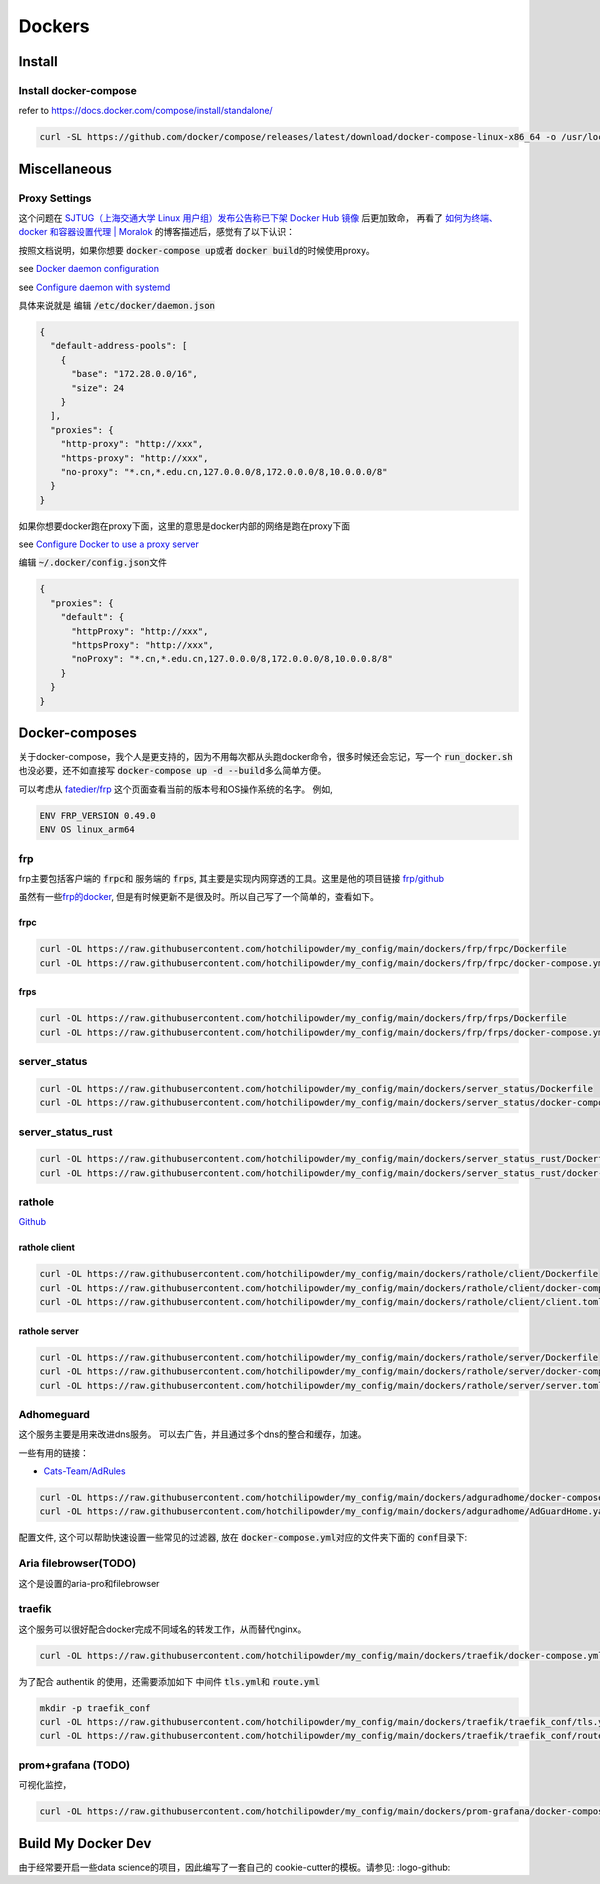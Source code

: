 =======
Dockers
=======

Install
=======


.. tabs::

   .. tab:: Linux-Tsinghua

     可以使用别的安装方式，但是最简单的还是 \ `清华的安装链接 <https://mirrors.tuna.tsinghua.edu.cn/help/docker-ce/>`_
   
     .. code-block:: bash
     
        export DOWNLOAD_URL="https://mirrors.tuna.tsinghua.edu.cn/docker-ce"
        curl -fsSL https://get.docker.com/ | sh

        curl -SL https://github.com/docker/compose/releases/latest/download/docker-compose-linux-x86_64 -o /usr/local/bin/docker-compose
        chmod +x /usr/local/bin/docker-compose
     
   .. tab:: Linux

     可以使用别的安装方式，但是最简单的还是
   
     .. code-block:: bash
     
        curl -fsSL https://get.docker.com -o install-docker.sh
        sh install-docker.sh

        curl -SL https://github.com/docker/compose/releases/latest/download/docker-compose-linux-x86_64 -o /usr/local/bin/docker-compose
        chmod +x /usr/local/bin/docker-compose
     

   .. tab:: MacOS
      
      我尝试过Docker-desktop, 只能说体验很差，经常斯基。
      改用了 \ `orbstack <https://orbstack.dev/>`_ , 世界一下就变美好了。

   .. tab::  Windows

      Windows


Install docker-compose
----------------------

refer to \ `https://docs.docker.com/compose/install/standalone/ <https://docs.docker.com/compose/install/standalone/>`_


.. code-block:: bash

   curl -SL https://github.com/docker/compose/releases/latest/download/docker-compose-linux-x86_64 -o /usr/local/bin/docker-compose



Miscellaneous
=============

Proxy Settings
--------------

这个问题在 \ `SJTUG（上海交通大学 Linux 用户组）发布公告称已下架 Docker Hub 镜像 <https://t.me/lychee_wood/36286>`_ 后更加致命， 再看了  `如何为终端、docker 和容器设置代理 | Moralok <https://www.moralok.com/2023/06/13/how-to-configure-proxy-for-terminal-docker-and-container/>`_ 的博客描述后，感觉有了以下认识：

按照文档说明，如果你想要 \ :code:`docker-compose up`\ 或者 \ :code:`docker build`\ 的时候使用proxy。

see \ `Docker daemon configuration <https://docs.docker.com/config/daemon/#configure-the-docker-daemon>`_

see \ `Configure daemon with systemd <https://docs.docker.com/config/daemon/systemd/>`_

具体来说就是
编辑 \ :code:`/etc/docker/daemon.json`\

.. code-block:: bash

   {
     "default-address-pools": [
       {
         "base": "172.28.0.0/16",
         "size": 24
       }
     ],
     "proxies": {
       "http-proxy": "http://xxx",
       "https-proxy": "http://xxx",
       "no-proxy": "*.cn,*.edu.cn,127.0.0.0/8,172.0.0.0/8,10.0.0.0/8"
     }
   }





如果你想要docker跑在proxy下面，这里的意思是docker内部的网络是跑在proxy下面

see \ `Configure Docker to use a proxy server <https://docs.docker.com/network/proxy/#configure-the-docker-client>`_


编辑 \ :code:`~/.docker/config.json`\ 文件

.. code-block:: bash

   {
     "proxies": {
       "default": {
         "httpProxy": "http://xxx",
         "httpsProxy": "http://xxx",
         "noProxy": "*.cn,*.edu.cn,127.0.0.0/8,172.0.0.0/8,10.0.0.8/8"
       }
     }
   }





Docker-composes
===============

关于docker-compose，我个人是更支持的，因为不用每次都从头跑docker命令，很多时候还会忘记，写一个 \ :code:`run_docker.sh`\也没必要，还不如直接写 \ :code:`docker-compose up -d --build`\ 多么简单方便。


可以考虑从 \ `fatedier/frp <https://github.com/fatedier/frp/releases>`_ 这个页面查看当前的版本号和OS操作系统的名字。
例如, 

.. code-block:: bash

   ENV FRP_VERSION 0.49.0
   ENV OS linux_arm64


frp
---

frp主要包括客户端的 \ :code:`frpc`\ 和 服务端的 \ :code:`frps`\, 其主要是实现内网穿透的工具。这里是他的项目链接 \ `frp/github <https://github.com/fatedier/frp>`_

虽然有一些\ `frp的docker  <https://hub.docker.com/r/snowdreamtech/frps>`_, 但是有时候更新不是很及时。所以自己写了一个简单的，查看如下。

frpc
^^^^

.. code-block:: bash

   curl -OL https://raw.githubusercontent.com/hotchilipowder/my_config/main/dockers/frp/frpc/Dockerfile
   curl -OL https://raw.githubusercontent.com/hotchilipowder/my_config/main/dockers/frp/frpc/docker-compose.yml


.. dropdown:: \ :code:`Dockerfile`\

   .. literalinclude:: ../../dockers/frp/frpc/Dockerfile

.. dropdown:: \ :code:`docker-compose.yml`\

   .. literalinclude:: ../../dockers/frp/frpc/docker-compose.yml


frps
^^^^

.. code-block:: bash

   curl -OL https://raw.githubusercontent.com/hotchilipowder/my_config/main/dockers/frp/frps/Dockerfile
   curl -OL https://raw.githubusercontent.com/hotchilipowder/my_config/main/dockers/frp/frps/docker-compose.yml


.. dropdown:: \ :code:`Dockerfile`\

   .. literalinclude:: ../../dockers/frp/frps/Dockerfile

.. dropdown:: \ :code:`docker-compose.yml`\

   .. literalinclude:: ../../dockers/frp/frps/docker-compose.yml


server_status
-------------

.. code-block:: bash

   curl -OL https://raw.githubusercontent.com/hotchilipowder/my_config/main/dockers/server_status/Dockerfile
   curl -OL https://raw.githubusercontent.com/hotchilipowder/my_config/main/dockers/server_status/docker-compose.yml


.. dropdown:: \ :code:`Dockerfile`\

   .. literalinclude:: ../../dockers/server_status/Dockerfile


.. dropdown:: \ :code:`docker-compose.yml`\

   .. literalinclude:: ../../dockers/server_status/docker-compose.yml



server_status_rust
------------------

.. code-block:: bash

   curl -OL https://raw.githubusercontent.com/hotchilipowder/my_config/main/dockers/server_status_rust/Dockerfile
   curl -OL https://raw.githubusercontent.com/hotchilipowder/my_config/main/dockers/server_status_rust/docker-compose.yml

.. dropdown:: \ :code:`Dockerfile`\

    .. literalinclude:: ../../dockers/server_status_rust/Dockerfile

.. dropdown:: \ :code:`docker-compose.yml`\

    .. literalinclude:: ../../dockers/server_status_rust/docker-compose.yml


rathole
-------

\ `Github <https://github.com/rapiz1/rathole/releases/latest>`_

rathole client
^^^^^^^^^^^^^^

.. code-block:: bash

   curl -OL https://raw.githubusercontent.com/hotchilipowder/my_config/main/dockers/rathole/client/Dockerfile
   curl -OL https://raw.githubusercontent.com/hotchilipowder/my_config/main/dockers/rathole/client/docker-compose.yml
   curl -OL https://raw.githubusercontent.com/hotchilipowder/my_config/main/dockers/rathole/client/client.toml

.. dropdown:: \ :code:`Dockerfile`\

    .. literalinclude:: ../../dockers/rathole/client/Dockerfile

.. dropdown:: \ :code:`docker-compose.yml`\

   .. literalinclude:: ../../dockers/rathole/client/docker-compose.yml

.. dropdown:: \ :code:`client.toml`\

   .. literalinclude:: ../../dockers/rathole/client/client.toml

rathole server
^^^^^^^^^^^^^^

.. code-block:: bash

   curl -OL https://raw.githubusercontent.com/hotchilipowder/my_config/main/dockers/rathole/server/Dockerfile
   curl -OL https://raw.githubusercontent.com/hotchilipowder/my_config/main/dockers/rathole/server/docker-compose.yml
   curl -OL https://raw.githubusercontent.com/hotchilipowder/my_config/main/dockers/rathole/server/server.toml

.. dropdown:: \ :code:`Dockerfile`\

    .. literalinclude:: ../../dockers/rathole/server/Dockerfile

.. dropdown:: \ :code:`docker-compose.yml`\

   .. literalinclude:: ../../dockers/rathole/server/docker-compose.yml

.. dropdown:: \ :code:`server.toml`\

   .. literalinclude:: ../../dockers/rathole/server/server.toml


Adhomeguard 
-----------

这个服务主要是用来改进dns服务。
可以去广告，并且通过多个dns的整合和缓存，加速。

一些有用的链接：

* \ `Cats-Team/AdRules <https://github.com/Cats-Team/AdRules>`_ 

.. code-block:: bash

   curl -OL https://raw.githubusercontent.com/hotchilipowder/my_config/main/dockers/adguradhome/docker-compose.yml
   curl -OL https://raw.githubusercontent.com/hotchilipowder/my_config/main/dockers/adguradhome/AdGuardHome.yaml

.. dropdown:: \ :code:`docker-compose.yml`\

   .. literalinclude:: ../../dockers/adguradhome/docker-compose.yml

配置文件, 这个可以帮助快速设置一些常见的过滤器, 放在 \ :code:`docker-compose.yml`\对应的文件夹下面的 \ :code:`conf`\ 目录下:


.. dropdown:: \ :code:`AdGuardHome.yaml`\

    .. literalinclude:: ../../dockers/adguradhome/AdGuardHome.yaml


Aria filebrowser(TODO)
--------------------------------
 
这个是设置的aria-pro和filebrowser


.. dropdown:: \ :code:`docker-compose.yml`\
  
  .. literalinclude:: ../../dockers/aria_filebrowser/docker-compose.yml


traefik
-------

这个服务可以很好配合docker完成不同域名的转发工作，从而替代nginx。


.. code-block:: bash

   curl -OL https://raw.githubusercontent.com/hotchilipowder/my_config/main/dockers/traefik/docker-compose.yml

.. dropdown:: \ :code:`docker-compose.yml`\

   .. literalinclude:: ../../dockers/traefik/docker-compose.yml

为了配合 authentik 的使用，还需要添加如下 中间件 \ :code:`tls.yml`\ 和 \ :code:`route.yml`\


.. code-block:: bash

   mkdir -p traefik_conf
   curl -OL https://raw.githubusercontent.com/hotchilipowder/my_config/main/dockers/traefik/traefik_conf/tls.yml
   curl -OL https://raw.githubusercontent.com/hotchilipowder/my_config/main/dockers/traefik/traefik_conf/route.yml

.. dropdown:: \ :code:`route.yml`\

   .. literalinclude:: ../../dockers/traefik/traefik_conf/tls.yml
   .. literalinclude:: ../../dockers/traefik/traefik_conf/route.yml


prom+grafana (TODO)
------------------------

可视化监控，

.. code-block:: bash

   curl -OL https://raw.githubusercontent.com/hotchilipowder/my_config/main/dockers/prom-grafana/docker-compose.yml

.. dropdown:: \ :code:`docker-compose.yml`\

   .. literalinclude:: ../../dockers/prom-grafana/docker-compose.yml



Build My Docker Dev
=====================

由于经常要开启一些data science的项目，因此编写了一套自己的 cookie-cutter的模板。请参见: :logo-github:
